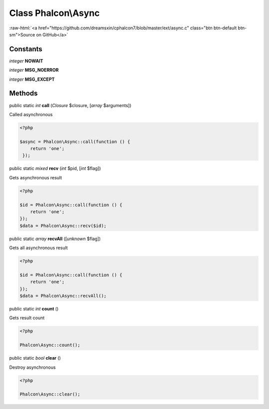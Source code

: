 Class **Phalcon\\Async**
========================

.. role:: raw-html(raw)
   :format: html

:raw-html:`<a href="https://github.com/dreamsxin/cphalcon7/blob/master/ext/async.c" class="btn btn-default btn-sm">Source on GitHub</a>`




Constants
---------

*integer* **NOWAIT**

*integer* **MSG_NOERROR**

*integer* **MSG_EXCEPT**

Methods
-------

public static *int*  **call** (*Closure* $closure, [*array* $arguments])

Called asynchronous 

.. code-block:: php

    <?php

    $async = Phalcon\Async::call(function () {
    	return 'one';
     });




public static *mixed*  **recv** (*int* $pid, [*int* $flag])

Gets asynchronous result 

.. code-block:: php

    <?php

    $id = Phalcon\Async::call(function () {
    	return 'one';
    });
    $data = Phalcon\Async::recv($id);




public static *array*  **recvAll** ([*unknown* $flag])

Gets all asynchronous result 

.. code-block:: php

    <?php

    $id = Phalcon\Async::call(function () {
    	return 'one';
    });
    $data = Phalcon\Async::recvAll();




public static *int*  **count** ()

Gets result count 

.. code-block:: php

    <?php

    Phalcon\Async::count();




public static *bool*  **clear** ()

Destroy asynchronous 

.. code-block:: php

    <?php

    Phalcon\Async::clear();




